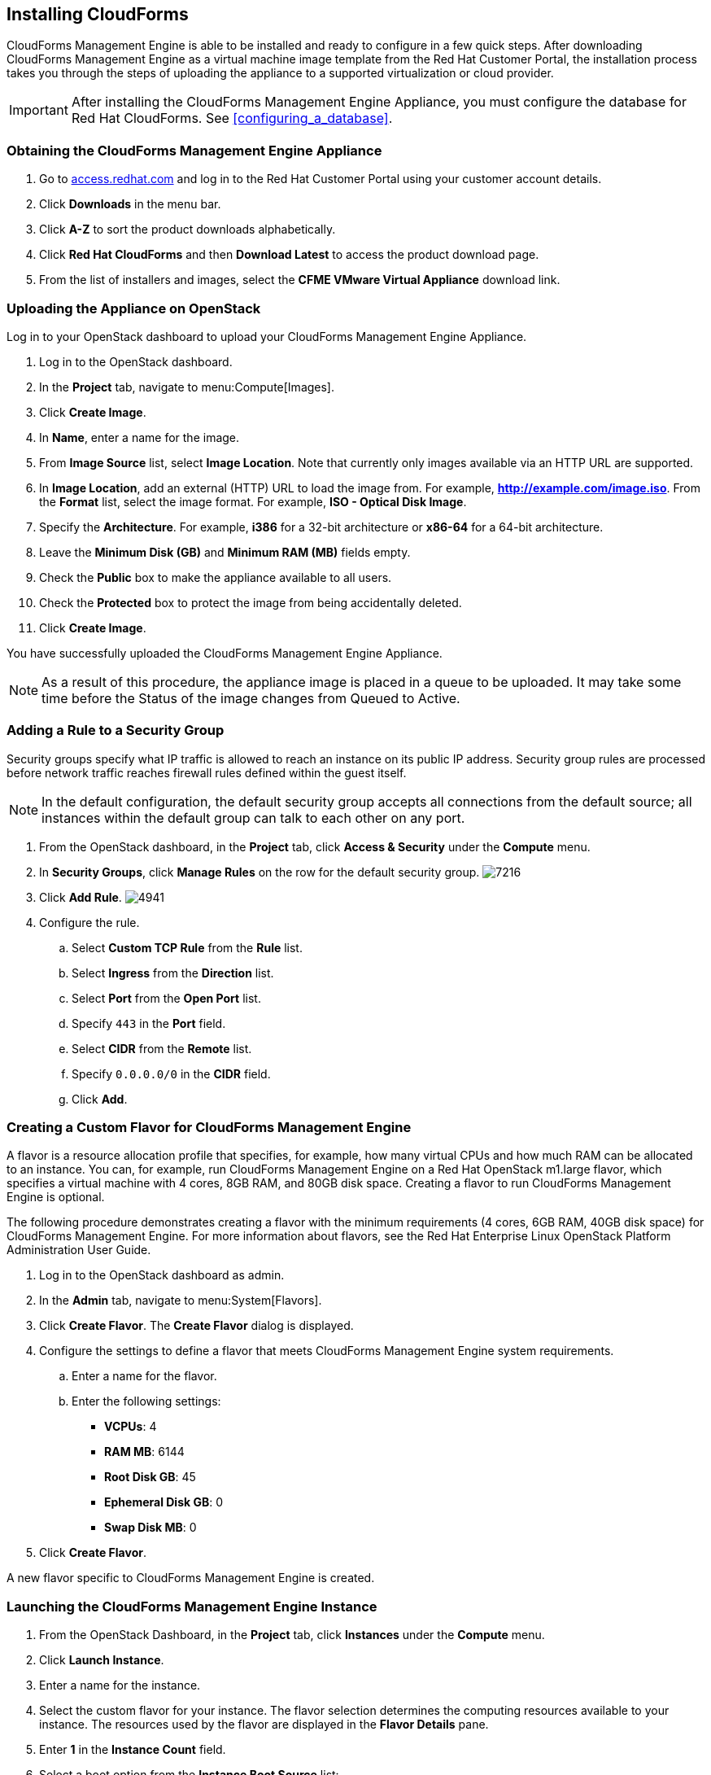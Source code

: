 [[installing-cloudforms]]
== Installing CloudForms

CloudForms Management Engine is able to be installed and ready to configure in a few quick steps. After downloading CloudForms Management Engine as a virtual machine image template from the Red Hat Customer Portal, the installation process takes you through the steps of uploading the appliance to a supported virtualization or cloud provider.

[IMPORTANT]
=======
After installing the CloudForms Management Engine Appliance, you must configure the database for Red Hat CloudForms. See xref:configuring_a_database[].
=======

=== Obtaining the CloudForms Management Engine Appliance

. Go to link:https://access.redhat.com[access.redhat.com] and log in to the Red Hat Customer Portal using your customer account details.
. Click *Downloads* in the menu bar.
. Click *A-Z* to sort the product downloads alphabetically.
. Click *Red Hat CloudForms* and then *Download Latest* to access the product download page.
. From the list of installers and images, select the *CFME VMware Virtual Appliance* download link.

=== Uploading the Appliance on OpenStack

Log in to your OpenStack dashboard to upload your CloudForms Management Engine Appliance.

. Log in to the OpenStack dashboard.
. In the *Project* tab, navigate to menu:Compute[Images].
. Click *Create Image*.
. In *Name*, enter a name for the image.
. From *Image Source* list, select *Image Location*. Note that currently
  only images available via an HTTP URL are supported.
. In *Image Location*, add an external (HTTP) URL to load the image from.
  For example, *http://example.com/image.iso*.
  From the *Format* list, select the image format. For example, *ISO - Optical Disk Image*.
. Specify the *Architecture*. For example, *i386* for a 32-bit architecture
  or *x86-64* for a 64-bit architecture.
. Leave the *Minimum Disk (GB)* and *Minimum RAM (MB)* fields empty.
. Check the *Public* box to make the appliance available to all users.
. Check the *Protected* box to protect the image from being accidentally deleted.
. Click *Create Image*.

You have successfully uploaded the CloudForms Management Engine Appliance.

[NOTE]
======
As a result of this procedure, the appliance image is placed in a queue to be uploaded. It may take some time before the Status of the image changes from Queued to Active.
======

=== Adding a Rule to a Security Group

Security groups specify what IP traffic is allowed to reach an instance on its public IP address. Security group rules are processed before network traffic reaches firewall rules defined within the guest itself.


[NOTE]
======
In the default configuration, the default security group accepts all connections from the default source; all instances within the default group can talk to each other on any port.
======

. From the OpenStack dashboard, in the *Project* tab, click *Access & Security* under the *Compute* menu.
. In *Security Groups*, click *Manage Rules* on the row for the default security group.
image:7216.png[title="Manage Security Group Rules: default"]
. Click *Add Rule*.
image:4941.png[title="Add Rule Dialog"]
. Configure the rule.
.. Select *Custom TCP Rule* from the *Rule* list.
.. Select *Ingress* from the *Direction* list.
.. Select *Port* from the *Open Port* list.
.. Specify `443` in the *Port* field.
.. Select *CIDR* from the *Remote* list.
.. Specify `0.0.0.0/0` in the *CIDR* field.
.. Click *Add*.

=== Creating a Custom Flavor for CloudForms Management Engine

A flavor is a resource allocation profile that specifies, for example, how many virtual CPUs and how much RAM can be allocated to an instance. You can, for example, run CloudForms Management Engine on a Red Hat OpenStack m1.large flavor, which specifies a virtual machine with 4
cores, 8GB RAM, and 80GB disk space. Creating a flavor to run CloudForms Management Engine is optional.

The following procedure demonstrates creating a flavor with the minimum requirements (4 cores, 6GB RAM, 40GB disk space) for CloudForms Management Engine. For more information about flavors, see the Red Hat Enterprise Linux OpenStack Platform Administration User Guide.

. Log in to the OpenStack dashboard as admin.
. In the *Admin* tab, navigate to menu:System[Flavors].
. Click *Create Flavor*. The *Create Flavor* dialog is displayed.
. Configure the settings to define a flavor that meets CloudForms
  Management Engine system requirements.
.. Enter a name for the flavor.
.. Enter the following settings:
+
* *VCPUs*: 4
* *RAM MB*: 6144
* *Root Disk GB*: 45
* *Ephemeral Disk GB*: 0
* *Swap Disk MB*: 0
+
. Click *Create Flavor*.

A new flavor specific to CloudForms Management Engine is created.

=== Launching the CloudForms Management Engine Instance

. From the OpenStack Dashboard, in the *Project* tab, click *Instances* under the *Compute* menu.
. Click *Launch Instance*.
. Enter a name for the instance.
. Select the custom flavor for your instance. The flavor selection determines the computing resources available to your instance. The resources used by the flavor are displayed in the *Flavor Details* pane.
. Enter *1* in the *Instance Count* field.
. Select a boot option from the *Instance Boot Source* list:
+
* *Boot from image* - displays a new field for *Image Name*. Select the image from the drop-down list.
* *Boot from snapshot* - displays a new field for *Instance Snapshot*. Select the snapshot from the drop-down list.
* *Boot from volume* - displays a new field for *Volume*. Select the volume from the drop-down list.
* *Boot from image (creates a new volume)* - boot from an image and create a volume by choosing *Device Size* and *Device Name* for your volume. Some volumes can be persistent. To ensure the volume is deleted when the instance is deleted, select *Delete on Terminate*.
* *Boot from volume snapshot (creates a new volume)* - boot from volume snapshot and create a new volume by choosing *Volume Snapshot* from the drop-down list and adding a *Device Name* for your volume. Some volumes can be persistent. To ensure the volume is deleted when the instance is deleted, select *Delete on Terminate*.
+
. Click *Networking* and select a network for the instance by clicking the *+* (plus) button for the network from *Available Networks*.
. Click *Launch*.

=== Adding a Floating IP Address

When you create an instance, Red Hat Enterprise Linux OpenStack Platform automatically assigns it a fixed IP address in the network to which the instance belongs. This IP address is permanently associated with the instance until the instance is terminated.

In addition to the fixed address, you can also assign a floating IP address to an instance. Unlike fixed IP addresses, you can modify floating IP addresses associations at any time, regardless of the state of the instances involved.

. At the command-line on your RHEL OpenStack Platform host, create a   pool of floating IP addresses using the *nova-manage floating create* command. Replace *IP_BLOCK* with the desired block of IP addresses expressed in CIDR notation.
+
------
$ nova-manage floating create IP_BLOCK  
------
+
. In the *Project* tab, navigate to menu:Compute[Access & Security].
. In the *Floating IPs* tab, click Allocate IP To Project. The *Allocate Floating IP* window is displayed.
image:7218.png[title="Allocate Floating IP"]
. Click *Allocate IP* to allocate a floating IP from the pool. The allocated IP address appears in the *Floating IPs* table.
. Select the newly allocated IP address from the *Floating IPs* table.
  Click *Associate* to assign the IP address to a specific instance.
image:7217.png[title="Manage Floating IP Associations"]
. Select an instance with which to associate the floating IP Address.
. Click *Associate* to associate the IP address with the selected
  instance.

[NOTE]
======
To disassociate a floating IP address from an instance when it is no longer required, click *Release Floating IPs*.
======

